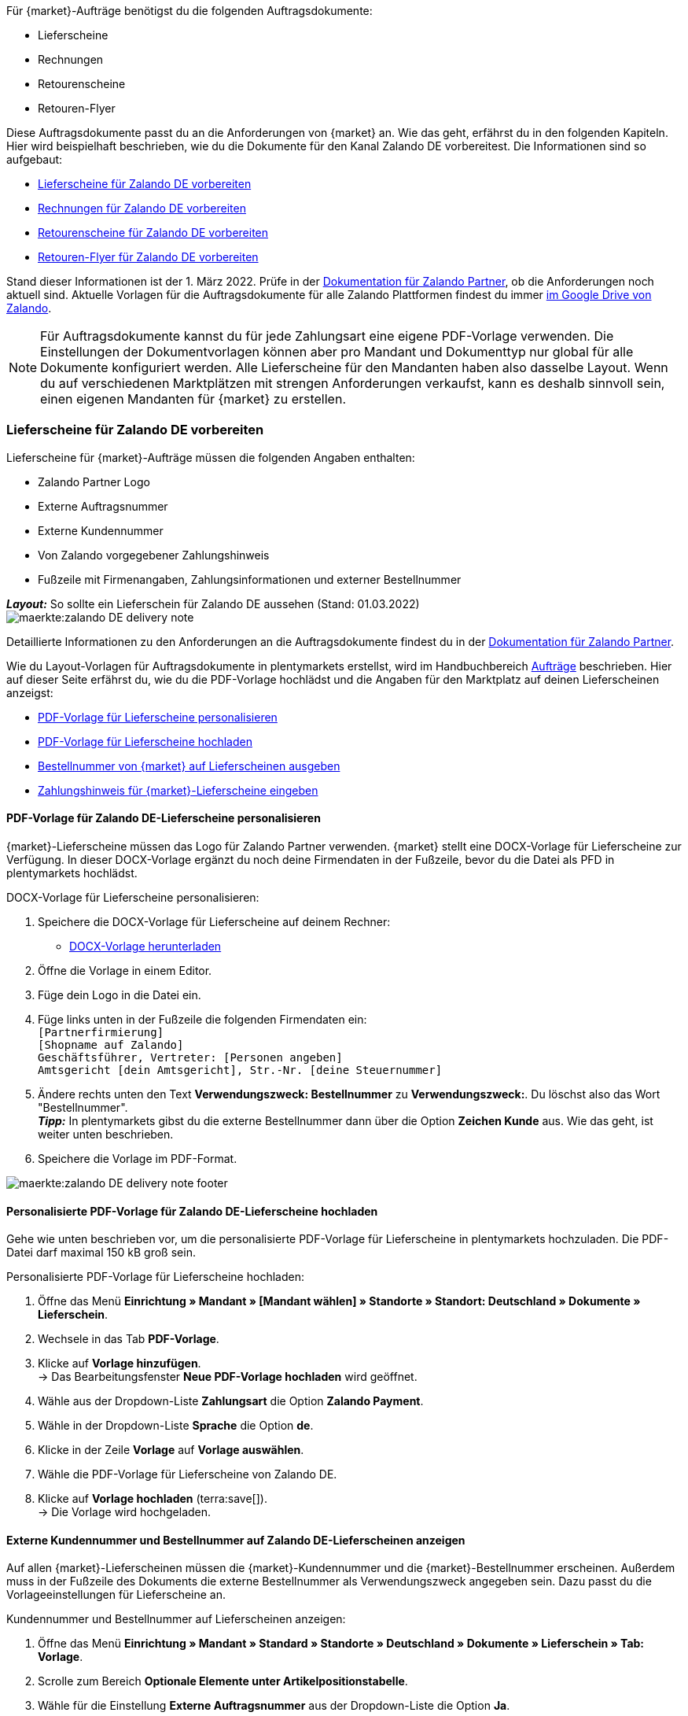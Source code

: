 Für {market}-Aufträge benötigst du die folgenden Auftragsdokumente:

* Lieferscheine
* Rechnungen
* Retourenscheine
* Retouren-Flyer

Diese Auftragsdokumente passt du an die Anforderungen von {market} an. Wie das geht, erfährst du in den folgenden Kapiteln. Hier wird beispielhaft beschrieben, wie du die Dokumente für den Kanal Zalando DE vorbereitest. Die Informationen sind so aufgebaut:

* <<#delivery-notes, Lieferscheine für Zalando DE vorbereiten>>
* <<#invoices, Rechnungen für Zalando DE vorbereiten>>
* <<#return-notes, Retourenscheine für Zalando DE vorbereiten>>
* <<#return-flyers, Retouren-Flyer für Zalando DE vorbereiten>>

Stand dieser Informationen ist der 1. März 2022. Prüfe in der link:https://partnerportal.zalando.com/partners/s/article/Delivery-Documentation[Dokumentation für Zalando Partner], ob die Anforderungen noch aktuell sind.
Aktuelle Vorlagen für die Auftragsdokumente für alle Zalando Plattformen findest du immer link:https://drive.google.com/drive/folders/1lhAU2lfUWgWsRmTJFRP_VXilj2bSsm19[im Google Drive von Zalando].

NOTE: Für Auftragsdokumente kannst du für jede Zahlungsart eine eigene PDF-Vorlage verwenden. Die Einstellungen der Dokumentvorlagen können aber pro Mandant und Dokumenttyp nur global für alle Dokumente konfiguriert werden. Alle Lieferscheine für den Mandanten haben also dasselbe Layout. Wenn du auf verschiedenen Marktplätzen mit strengen Anforderungen verkaufst, kann es deshalb sinnvoll sein, einen eigenen Mandanten für {market} zu erstellen.

[#delivery-notes]
=== Lieferscheine für Zalando DE vorbereiten

Lieferscheine für {market}-Aufträge müssen die folgenden Angaben enthalten:

* Zalando Partner Logo
* Externe Auftragsnummer
* Externe Kundennummer
* Von Zalando vorgegebener Zahlungshinweis
* Fußzeile mit Firmenangaben, Zahlungsinformationen und externer Bestellnummer

[.collapseBox]
.*_Layout:_* So sollte ein Lieferschein für Zalando DE aussehen (Stand: 01.03.2022)
--
image::maerkte:zalando-DE-delivery-note.png[]
--

Detaillierte Informationen zu den Anforderungen an die Auftragsdokumente findest du in der link:https://partnerportal.zalando.com/partners/s/article/Delivery-Documentation[Dokumentation für Zalando Partner].

Wie du Layout-Vorlagen für Auftragsdokumente in plentymarkets erstellst, wird im Handbuchbereich xref:auftraege:auftragsdokumente.adoc#[Aufträge] beschrieben. Hier auf dieser Seite erfährst du, wie du die PDF-Vorlage hochlädst und die Angaben für den Marktplatz auf deinen Lieferscheinen anzeigst:

* <<#delivery-pdf-personalize, PDF-Vorlage für Lieferscheine personalisieren>>
* <<#delivery-pdf-upload, PDF-Vorlage für Lieferscheine hochladen>>
* <<#delivery-show-numbers, Bestellnummer von {market} auf Lieferscheinen ausgeben>>
* <<#payment-note, Zahlungshinweis für {market}-Lieferscheine eingeben>>

[#delivery-pdf-personalize]
==== PDF-Vorlage für Zalando DE-Lieferscheine personalisieren

{market}-Lieferscheine müssen das Logo für Zalando Partner verwenden. {market} stellt eine DOCX-Vorlage für Lieferscheine zur Verfügung. In dieser DOCX-Vorlage ergänzt du noch deine Firmendaten in der Fußzeile, bevor du die Datei als PFD in plentymarkets hochlädst.

[.instruction]
DOCX-Vorlage für Lieferscheine personalisieren:

. Speichere die DOCX-Vorlage für Lieferscheine auf deinem Rechner:
  * link:https://docs.google.com/document/d/12QhWB2zi-Jb6IIrGDNnwdy7cXyodYFW5/edit[DOCX-Vorlage herunterladen]
. Öffne die Vorlage in einem Editor.
. Füge dein Logo in die Datei ein.
. Füge links unten in der Fußzeile die folgenden Firmendaten ein: +
    `[Partnerfirmierung]` +
    `[Shopname auf Zalando]` +
    `Geschäftsführer, Vertreter: [Personen angeben]` +
    `Amtsgericht [dein Amtsgericht], Str.-Nr. [deine Steuernummer]`
. Ändere rechts unten den Text *Verwendungszweck: Bestellnummer* zu *Verwendungszweck:*. Du löschst also das Wort "Bestellnummer". +
*_Tipp:_* In plentymarkets gibst du die externe Bestellnummer dann über die Option *Zeichen Kunde* aus. Wie das geht, ist weiter unten beschrieben.
. Speichere die Vorlage im PDF-Format.

image::maerkte:zalando-DE-delivery-note-footer.png[]

[#delivery-pdf-upload]
==== Personalisierte PDF-Vorlage für Zalando DE-Lieferscheine hochladen

Gehe wie unten beschrieben vor, um die personalisierte PDF-Vorlage für Lieferscheine in plentymarkets hochzuladen. Die PDF-Datei darf maximal 150 kB groß sein.

[.instruction]
Personalisierte PDF-Vorlage für Lieferscheine hochladen:

. Öffne das Menü *Einrichtung » Mandant » [Mandant wählen] » Standorte » Standort: Deutschland » Dokumente » Lieferschein*.
. Wechsele in das Tab *PDF-Vorlage*.
. Klicke auf *Vorlage hinzufügen*. +
→ Das Bearbeitungsfenster *Neue PDF-Vorlage hochladen* wird geöffnet.
. Wähle aus der Dropdown-Liste *Zahlungsart* die Option *Zalando Payment*.
. Wähle in der Dropdown-Liste *Sprache* die Option *de*.
. Klicke in der Zeile *Vorlage* auf *Vorlage auswählen*.
. Wähle die PDF-Vorlage für Lieferscheine von Zalando DE.
. Klicke auf *Vorlage hochladen* (terra:save[]). +
→ Die Vorlage wird hochgeladen.

[#delivery-show-numbers]
==== Externe Kundennummer und Bestellnummer auf Zalando DE-Lieferscheinen anzeigen

Auf allen {market}-Lieferscheinen müssen die {market}-Kundennummer und die {market}-Bestellnummer erscheinen.
Außerdem muss in der Fußzeile des Dokuments die externe Bestellnummer als Verwendungszweck angegeben sein.
Dazu passt du die Vorlageeinstellungen für Lieferscheine an.

[.instruction]
Kundennummer und Bestellnummer auf Lieferscheinen anzeigen:

. Öffne das Menü *Einrichtung » Mandant » Standard » Standorte » Deutschland » Dokumente » Lieferschein » Tab: Vorlage*.
. Scrolle zum Bereich *Optionale Elemente unter Artikelpositionstabelle*.
. Wähle für die Einstellung *Externe Auftragsnummer* aus der Dropdown-Liste die Option *Ja*.
. Wähle für die Einstellung *Externe Kundennummer* aus der Dropdown-Liste die Option *Ja*.
. Scrolle zur Option *Zeichen Kunde*. Über diese Option gibst du in der Fußzeile die externe Bestellnummer aus, die Kund:innen als Verwendungszweck angeben müssen.
. Wähle die Koordinaten für die Option *Zeichen Kunde* so, dass die Nummer korrekt hinter dem Text *Verwendungszweck:* ausgegeben wird.
. Speichere (terra:save[]) die Einstellungen. +
*_Tipp:_* Füge in diesem Menü gleich auch den <<#payment-note, Zahlungshinweis>> hinzu.

[#payment-note]
==== Zahlungshinweis für Zalando DE-Lieferscheine eingeben

Auf allen {market}-Lieferscheinen muss ein von {market} vorgegebener Zahlungshinweis erscheinen. Gehe wie unten beschrieben vor, um diesen Zahlungshinweis auf Lieferscheinen für {market} einzugeben.

[.instruction]
Zahlungshinweis für Lieferscheine eingeben:

. Klappe die Info-Box "Textvorlage: Zahlungshinweis für Zalando DE-Lieferscheine" unterhalb dieser Beschreibung auf.
. Kopiere den Text in die Zwischenablage.
. Öffne das Menü *Einrichtung » Mandant » Standard » Standorte » Deutschland » Dokumente » Lieferschein » Tab: Vorlage*.
. Navigiere im Bereich *Optionale Elemente unter Artikelpositionstabelle* zu der Einstellung *Zahlungshinweis*.
. Gehe zu einem Eingabefeld, das noch keine Zahlungshinweise enthält.
. Wähle aus der Dropdown-Liste *Zahlungsart: bitte wählen* dieses Eingabefelds die Option *Zalando Payment*.
. Kopiere den Zahlungshinweis von {market} in das Eingabefeld.
. Speichere (terra:save[]) die Einstellungen.

[.collapseBox]
.Textvorlage: Zahlungshinweis für Zalando DE-Lieferscheine
--
*Hinweis:* Solltest du die Zahlart Rechnung gewählt haben, ist dir von Zalando bereits die Bestellbestätigung mit dem Verweis auf den zu zahlenden Gesamtbetrag per E-Mail zugestellt worden.

Hast du noch Fragen zu deiner Bestellung? Besuche unsere Hilfeseiten unter www.zalando.de/faq - darüber kannst du uns auch kontaktieren.

Bitte behandle die Ware sorgsam, da diese bei Nichtgefallen nur ungetragen und unbeschädigt retourniert werden kann.
--

[#invoices]
=== Rechnungen für Zalando DE vorbereiten

Rechnungen für {market}-Aufträge müssen die folgenden Angaben enthalten:

* Dein Logo
* Zalando Partner Logo
* Externe Auftragsnummer
* Von Zalando vorgegebener Zahlungshinweis
* Fußzeile mit Firmenangaben, Zahlungsinformationen und externer Bestellnummer

[.collapseBox]
.*_Layout:_* So sollte eine Rechnung für Zalando DE aussehen (Stand: 01.03.2022)
--
image::maerkte:zalando-DE-invoice.png[]
--

Detaillierte Informationen zu den Anforderungen an die Auftragsdokumente findest du in der link:https://partnerportal.zalando.com/partners/s/article/Delivery-Documentation[Dokumentation für Zalando Partner].

Wie du Layout-Vorlagen für Auftragsdokumente in plentymarkets erstellst, wird im Handbuchbereich xref:auftraege:auftragsdokumente.adoc#[Aufträge] beschrieben. Hier auf dieser Seite erfährst du, wie du die PDF-Vorlage hochlädst und die Angaben für den Marktplatz auf deinen Lieferscheinen anzeigst:

* <<#invoice-pdf-personalize, PDF-Vorlage für Rechnungen personalisieren>>
* <<#invoice-pdf-upload, PDF-Vorlage für Rechnungen hochladen>>
* <<#invoice-show-numbers, Bestellnummer von {market} auf Rechnungen ausgeben>>
* <<#invoice-payment-note, Zahlungshinweis für {market}-Rechnungen eingeben>>

[#invoice-pdf-personalize]
==== PDF-Vorlage für Zalando DE-Rechnungen personalisieren

{market}-Rechnungen müssen den Vorgaben von Zalando entsprechen. {market} stellt eine DOCX-Vorlage für Rechnungen zur Verfügung. Passe diese Vorlage an, bevor du die Datei als PFD in plentymarkets hochlädst.

[.instruction]
DOCX-Vorlage für Rechnungen personalisieren:

. Speichere die DOCX-Vorlage für Rechnungen auf deinem Rechner:
  ** link:https://docs.google.com/document/d/1IX52AcKSyxR0jFLNDGOdOzJRZYQ5tvIk/edit#heading=h.gjdgxs[DOCX-Vorlage herunterladen]
. Öffne die Vorlage in einem Editor.
. Füge dein Logo in die Datei ein.
. Füge links unten in der Fußzeile die folgenden Firmendaten ein: +
    `[Partnerfirmierung]` +
    `[Shopname auf Zalando]` +
    `[Geschäftsführer:in, Registergericht, Registernummer, Ust-ID-Nummer]` +
. Ändere rechts unten den Text *Verwendungszweck: Bestellnummer* zu *Verwendungszweck:*. Du löschst also das Wort "Bestellnummer". +
*_Tipp:_* In plentymarkets gibst du die externe Bestellnummer dann über die Option *Zeichen Kunde* aus. Wie das geht, ist weiter unten beschrieben.
. Speichere die Vorlage im PDF-Format.

image::maerkte:zalando-DE-invoice-footer.png[]

[#invoice-pdf-upload]
==== Personalisierte PDF-Vorlage für Zalando DE-Rechnungen hochladen

Gehe wie unten beschrieben vor, um die personalisierte PDF-Vorlage für Rechnungen in plentymarkets hochzuladen. Die PDF-Datei darf maximal 150 kB groß sein.

[.instruction]
Personalisierte PDF-Vorlage für Rechnungen hochladen:

. Öffne das Menü *Einrichtung » Mandant » [Mandant wählen] » Standorte » Standort: Deutschland » Dokumente » Rechnung*.
. Wechsele in das Tab *PDF-Vorlage*.
. Klicke auf *Vorlage hinzufügen*. +
→ Das Bearbeitungsfenster *Neue PDF-Vorlage hochladen* wird geöffnet.
. Wähle aus der Dropdown-Liste *Zahlungsart* die Option *Zalando Payment*.
. Wähle in der Dropdown-Liste *Sprache* die Option *de*.
. Klicke in der Zeile *Vorlage* auf *Vorlage auswählen*.
. Wähle die PDF-Vorlage für Rechnungen von Zalando DE.
. Klicke auf *Vorlage hochladen* (terra:save[]). +
→ Die Vorlage wird hochgeladen.

[#invoice-show-numbers]
==== Externe Kundennummer und Bestellnummer auf Zalando DE-Rechnungen anzeigen

Auf allen {market}-Rechnungen müssen die {market}-Kundennummer und die {market}-Bestellnummer erscheinen.
Außerdem muss in der Fußzeile des Dokuments die externe Bestellnummer als Verwendungszweck angegeben sein.
Dazu passt du die Vorlageeinstellungen für Rechnungen an.

[.instruction]
Kundennummer und Bestellnummer von {market} auf Rechnungen anzeigen:

. Öffne das Menü *Einrichtung » Mandant » Standard » Standorte » Deutschland » Dokumente » Rechnung » Tab: Vorlage*.
. Scrolle zum Bereich *Optionale Elemente unter Artikelpositionstabelle*.
. Wähle für die Einstellung *Externe Auftragsnummer* aus der Dropdown-Liste die Option *Ja*.
. Wähle für die Einstellung *Externe Kundennummer* aus der Dropdown-Liste die Option *Ja*.
. Scrolle zur Option *Zeichen Kunde*. Über diese Option gibst du in der Fußzeile die externe Bestellnummer aus, die Kund:innen als Verwendungszweck angeben müssen.
. Wähle die Koordinaten für die Option *Zeichen Kunde* so, dass die Nummer korrekt hinter dem Text *Verwendungszweck:* ausgegeben wird.
. Speichere (terra:save[]) die Einstellungen. +
*_Tipp:_* Füge in diesem Menü gleich auch den <<#invoice-payment-note, Zahlungshinweis>> hinzu.

[#invoice-payment-note]
==== Zahlungshinweis für Zalando DE-Rechnungen eingeben

Auf allen {market}-Rechnungen muss ein von {market} vorgegebener Zahlungshinweis erscheinen. Gehe wie unten beschrieben vor, um diesen Zahlungshinweis auf Rechnungen für {market} einzugeben.

[.instruction]
Zahlungshinweis für Rechnungen eingeben:

. Klappe die Info-Box "Textvorlage: Zahlungshinweis für Zalando DE-Rechnungen" unterhalb dieser Beschreibung auf.
. Kopiere den Text in die Zwischenablage.
. Öffne das Menü *Einrichtung » Mandant » Standard » Standorte » Deutschland » Dokumente » Rechnung » Tab: Vorlage*.
. Navigiere im Bereich *Optionale Elemente unter Artikelpositionstabelle* zu der Einstellung *Zahlungshinweis*.
. Gehe zu einem Eingabefeld, das noch keine Zahlungshinweise enthält.
. Wähle aus der Dropdown-Liste *Zahlungsart: bitte wählen* dieses Eingabefelds die Option *Zalando Payment*.
. Kopiere den Zahlungshinweis von {market} in das Eingabefeld.
. Speichere (terra:save[]) die Einstellungen.

[#16003-1]
[.collapseBox]
.Textvorlage: Zahlungshinweis für Zalando DE-Rechnungen
--
*Hinweis:* Solltest du die Zahlart Rechnung gewählt haben, ist dir von Zalando bereits die Bestellbestätigung mit dem Verweis auf den zu zahlenden Gesamtbetrag per E-Mail zugestellt worden.

Hast du noch Fragen zu deiner Bestellung? Besuche unsere Hilfeseiten unter www.zalando.de/faq - darüber kannst du uns auch kontaktieren.

*Bitte überweise ausstehende Beträge ausschließlich an Zalando.*
--

[#return-notes]
=== Rücksendescheine für Zalando DE vorbereiten

Rücksendescheine für {market}-Aufträge müssen die folgenden Angaben enthalten:

* Dein Logo
* Zalando Partner Logo
* Externe Auftragsnummer
* Externe Kundennummer
* Von Zalando vorgegebener Retourenhinweis

[.collapseBox]
.*_Layout:_* So sollte ein Rücksendeschein für Zalando DE aussehen (Stand: 01.03.2022)
--

* Den Hinweis zu Retouren von Kosmetik benötigst du nur, wenn du Kosmetikartikel verkaufst.

image::maerkte:zalando-DE-return-note.png[]
--

Detaillierte Informationen zu den Anforderungen an die Auftragsdokumente findest du in der link:https://partnerportal.zalando.com/partners/s/article/Delivery-Documentation[Dokumentation für Zalando Partner].

Wie du Layout-Vorlagen für Auftragsdokumente in plentymarkets erstellst, wird im Handbuchbereich xref:auftraege:auftragsdokumente.adoc#[Aufträge] beschrieben. Hier auf dieser Seite erfährst du, wie du die PDF-Vorlage hochlädst und die Angaben für den Marktplatz auf deinen Lieferscheinen anzeigst:

* <<#return-pdf-personalize, PDF-Vorlage für Rücksendescheine personalisieren>>
* <<#return-pdf-upload, PDF-Vorlage für Rücksendescheine hochladen>>
* <<#return-show-numbers, Bestellnummer von {market} auf Rücksendescheinen ausgeben>>

[#return-pdf-personalize]
==== PDF-Vorlage für Rücksendescheine personalisieren

{market}-Rücksendescheine müssen den Vorgaben von Zalando entsprechen. {market} stellt eine DOCX-Vorlage für Lieferscheine zur Verfügung. Passe diese Vorlage an, bevor du die Datei als PFD in plentymarkets hochlädst.

[.instruction]
DOCX-Vorlage für Rücksendescheine personalisieren:

. Speichere die DOCX-Vorlage für Rücksendescheine von {market} auf deinem Rechner:
  * link:https://docs.google.com/document/d/1VIqWdUWAqQ6RwdRKM76G5VIVl9itKTN2csiBjpOuS9U/edit[DOCX-Vorlage für Retouren mit DHL herunterladen]
  * link:https://docs.google.com/document/d/1CLsRF66S8RfKmXOl68Av5Q6Y1ccrCt6Wpu20ZNm4TLc/edit[DOCX-Vorlage für Retouren mit entweder DHL oder Hermes herunterladen]
. Öffne die Vorlage in einem Editor.
. Füge dein Logo in die Datei ein.
. Lösche die Teile des Dokuments, die beim Generieren eines Rücksendescheins automatisch eingefügt werden. +
*_Tipp:_* Um die Layout-Vorgaben von Zalando zu erfüllen empfehlen wir dir, die Retourenhinweise in der PDF-Vorlage zu lassen. Wenn du keine Kosmetikartikel verkaufst, löschst du dann nur den Hinweis zu Kosmetikretouren.
. Speichere die Vorlage im PDF-Format.

[#return-pdf-upload]
==== Personalisierte PDF-Vorlage für Rücksendescheine hochladen

Gehe wie unten beschrieben vor, um die personalisierte PDF-Vorlage für Rücksendescheine in plentymarkets hochzuladen. Die PDF-Datei darf maximal 150 kB groß sein.

[.instruction]
Personalisierte PDF-Vorlage für Rücksendescheine hochladen:

. Öffne das Menü *Einrichtung » Mandant » [Mandant wählen] » Standorte » Standort: Deutschland » Dokumente » Rücksendeschein*.
. Wechsele in das Tab *PDF-Vorlage*.
. Klicke auf *Vorlage hinzufügen*. +
→ Das Bearbeitungsfenster *Neue PDF-Vorlage hochladen* wird geöffnet.
. Wähle aus der Dropdown-Liste *Zahlungsart* die Option *Zalando Payment*.
. Wähle in der Dropdown-Liste *Sprache* die Option *de*.
. Klicke in der Zeile *Vorlage* auf *Vorlage auswählen*.
. Wähle die PDF-Vorlage für Rücksendescheine von Zalando.
. Klicke auf *Vorlage hochladen* (terra:save[]). +
→ Die Vorlage wird hochgeladen.

[#return-show-numbers]
==== Kundennummer und Bestellnummer auf Rücksendescheinen anzeigen

Auf allen {market}-Rücksendescheinen müssen die {market}-Kundennummer und die {market}-Bestellnummer erscheinen. Dazu passt du die Vorlageeinstellungen für Rücksendescheine an.

[.instruction]
Kundennummer und Bestellnummer von {market} auf Rücksendescheinen anzeigen:

. Öffne das Menü *Einrichtung » Mandant » Standard » Standorte » Deutschland » Dokumente » Rücksendeschein » Tab: Vorlage*.
. Scrolle zum Bereich *Optionale Elemente unter Artikelpositionstabelle*.
. Wähle für die Einstellung *Externe Auftragsnummer* aus der Dropdown-Liste die Option *Ja*.
. Wähle für die Einstellung *Externe Kundennummer* aus der Dropdown-Liste die Option *Ja*.
. Speichere (terra:save[]) die Einstellungen.

[#return-flyers]
=== Retouren-Flyer vorbereiten

Aufträgen muss zusätzlich zum Rücksendeschein auch ein Retouren-Flyer beiliegen. Der Retouren-Flyer ist ein von Zalando vorgegebenes PDF-Dokument, an dem du selbst keine Änderungen vornimmst. Beachte deshalb die folgenden Empfehlungen:

* Die PDF-Vorlagen für Rücksendescheine von {market} findest du link:https://drive.google.com/drive/folders/1Y7sf8QqkfdtnmKJLoAlRNsAFpe8Rpode[hier]. +
*_Tipp:_* Wähle die PDF-Vorlage, die zu deinem Versanddienstleister für Retouren passt.
* Lade die PDF-Vorlage wie die anderen PDF-Vorlagen in plentymarkets hoch. Wähle einen plentymarkets Dokumenttyp, den du für diesen Mandanten für keine anderen Verkaufskanäle nutzt. Wähle zum Beispiel den Dokumenttyp *Abhol-/Lieferschein*.
* Entferne im Tab *Vorlage* des Dokumenttyps alle optionalen Felder. Lege für Pflichtfelder Koordinaten fest, die außerhalb des sichtbaren Dokumentbereichs liegen.

[#multilingual-payment-methods]
=== _Besonderheit:_ Eigene Auftragsdokumente für Österreich, Belgien, Schweiz

In plentymarkets kann pro Kombination aus Zahlungsart und Sprache nur ein Auftragsdokument definiert werden. Zalando gibt aber für jedes Land eigene Pflichtangaben für Auftragsdokumente vor. Zum Beispiel unterscheiden sich die Bankdaten und die Links zu den FAQ von Land zu Land. Zu Problemen führt das, wenn in mehreren Ländern dieselbe Sprache oder in einem Land mehrere Sprachen gesprochen wird.

Deshalb benötigst du für die folgenden Länder eigene Zahlungsarten:

* Österreich (AT)
* Belgien (BE)
* Schweiz (CH)

Damit du für diese Länder separate Vorlagen für Auftragsdokumente erstellen kannst, gibt es für diese Länder eigene Zahlungsarten.

Beachte die folgenden Besonderheiten:

* Die Zahlungsarten für Österreich, Belgien und die Schweiz werden im Menü für Dokumente erst sichtbar, nachdem Zalando die Plattform für dein Zalando-Konto aktiviert hat. +
*_Wichtig:_* Aus technischen Gründen kann es nach der Aktivierung noch bis zu 24 Stunden dauern, bis die Zahlungsart im plentymarkets Backend verfügbar ist.
* An eingehenden Aufträgen wird die Zahlungsart nur gespeichert, wenn du eine Vorlage für diese Zahlungsart erstellt hast. Dabei spielt es keine Rolle, für welchen Mandanten, Sprache oder welches Dokument die Vorlage gespeichert wurde. Sobald bei einem Dokument eine Vorlage für eine der Zahlungsarten gespeichert wurde, wird diese Zahlungsart den ab dann eingehenden Aufträgen aus diesem Land zugeordnet.
